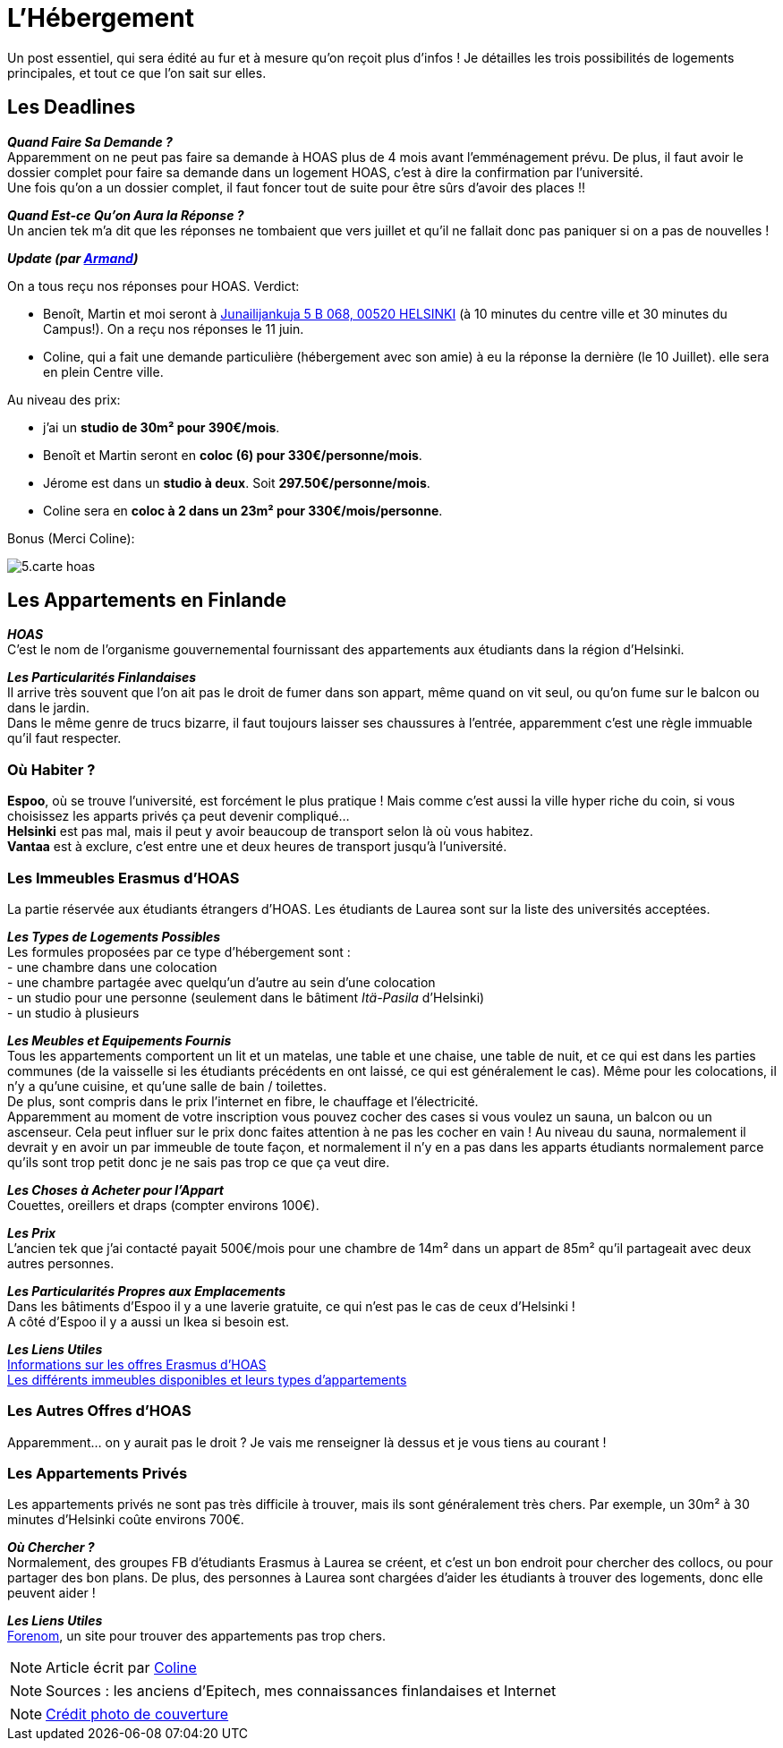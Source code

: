 = L'Hébergement
:hp-tags: Les tutos de Coleen, hébergement, appart, logement
:hp-image: https://TeksInHelsinki.github.com/images/article_covers/5.hebergement.jpg
:published_at: 2015-03-04


Un post essentiel, qui sera édité au fur et à mesure qu'on reçoit plus d'infos !
Je détailles les trois possibilités de logements principales, et tout ce que l'on sait sur elles.

== Les Deadlines

*_Quand Faire Sa Demande ?_* +
Apparemment on ne peut pas faire sa demande à HOAS plus de 4 mois avant l'emménagement prévu.
De plus, il faut avoir le dossier complet pour faire sa demande dans un logement HOAS, c'est à dire la confirmation par l'université. +
Une fois qu'on a un dossier complet, il faut foncer tout de suite pour être sûrs d'avoir des places !!

*_Quand Est-ce Qu'on Aura la Réponse ?_* +
Un ancien tek m'a dit que les réponses ne tombaient que vers juillet et qu'il ne fallait donc pas paniquer si on a pas de nouvelles !

====
*_Update (par link:https://github.com/ArmandDu[Armand])_*

On a tous reçu nos réponses pour HOAS. Verdict:

 - Benoît, Martin et moi seront à link:http://www.hoas.fi/www/hoaswww.nsf/sp?open&cid=estatekv&eid=104001[Junailijankuja 5 B 068, 00520 HELSINKI] (à 10 minutes du centre ville et 30 minutes du Campus!). On a reçu nos réponses le 11 juin.
 - Coline,  qui a fait une demande particulière (hébergement avec son amie) à eu la réponse la dernière (le 10 Juillet). elle sera en plein Centre ville.
 
Au niveau des prix:

- j'ai un *studio de 30m² pour 390€/mois*. 
- Benoît et Martin seront en *coloc (6) pour 330€/personne/mois*.
- Jérome est dans un *studio à deux*. Soit *297.50€/personne/mois*.
- Coline sera en *coloc à 2 dans un 23m² pour 330€/mois/personne*.

Bonus (Merci Coline):

image::https://TeksInHelsinki.github.com/images/article_images/5.carte_hoas.jpg[]
 
 
====

== Les Appartements en Finlande

*_HOAS_* +
C'est le nom de l'organisme gouvernemental fournissant des appartements aux étudiants dans la région d'Helsinki.

*_Les Particularités Finlandaises_* +
Il arrive très souvent que l'on ait pas le droit de fumer dans son appart, même quand on vit seul, ou qu'on fume sur le balcon ou dans le jardin. +
Dans le même genre de trucs bizarre, il faut toujours laisser ses chaussures à l'entrée, apparemment c'est une règle immuable qu'il faut respecter.

=== Où Habiter ?

*Espoo*, où se trouve l'université, est forcément le plus pratique ! Mais comme c'est aussi la ville hyper riche du coin, si vous choisissez les apparts privés ça peut devenir compliqué... +
*Helsinki* est pas mal, mais il peut y avoir beaucoup de transport selon là où vous habitez. +
*Vantaa* est à exclure, c'est entre une et deux heures de transport jusqu'à l'université.

=== Les Immeubles Erasmus d'HOAS

La partie réservée aux étudiants étrangers d'HOAS. Les étudiants de Laurea sont sur la liste des universités acceptées.

*_Les Types de Logements Possibles_* +
Les formules proposées par ce type d'hébergement sont : +
- une chambre dans une colocation +
- une chambre partagée avec quelqu'un d'autre au sein d'une colocation +
- un studio pour une personne (seulement dans le bâtiment _Itä-Pasila_ d'Helsinki) +
- un studio à plusieurs

*_Les Meubles et Equipements Fournis_* +
Tous les appartements comportent un lit et un matelas, une table et une chaise, une table de nuit, et ce qui est dans les parties communes (de la vaisselle si les étudiants précédents en ont laissé, ce qui est généralement le cas). Même pour les colocations, il n'y a qu'une cuisine, et qu'une salle de bain / toilettes. +
De plus, sont compris dans le prix l'internet en fibre, le chauffage et l'électricité. +
Apparemment au moment de votre inscription vous pouvez cocher des cases si vous voulez un sauna, un balcon ou un ascenseur. Cela peut influer sur le prix donc faites attention à ne pas les cocher en vain ! Au niveau du sauna, normalement il devrait y en avoir un par immeuble de toute façon, et normalement il n'y en a pas dans les apparts étudiants normalement parce qu'ils sont trop petit donc je ne sais pas trop ce que ça veut dire.

*_Les Choses à Acheter pour l'Appart_* +
Couettes, oreillers et draps (compter environs 100€).

*_Les Prix_* +
L'ancien tek que j'ai contacté payait 500€/mois pour une chambre de 14m² dans un appart de 85m² qu'il partageait avec deux autres personnes.

*_Les Particularités Propres aux Emplacements_* +
Dans les bâtiments d'Espoo il y a une laverie gratuite, ce qui n'est pas le cas de ceux d'Helsinki ! +
A côté d'Espoo il y a aussi un Ikea si besoin est.

*_Les Liens Utiles_* +
link:http://www.hoas.fi/www/hoaswww.nsf/sp3?open&cid=Content1082A[Informations sur les offres Erasmus d'HOAS] +
link:http://www.hoas.fi/www/hoaswww.nsf/sp2?Open&cid=ContentD7370-2[Les différents immeubles disponibles et leurs types d'appartements]

=== Les Autres Offres d'HOAS

Apparemment... on y aurait pas le droit ? Je vais me renseigner là dessus et je vous tiens au courant !

=== Les Appartements Privés

Les appartements privés ne sont pas très difficile à trouver, mais ils sont généralement très chers.
Par exemple, un 30m² à 30 minutes d'Helsinki coûte environs 700€.

*_Où Chercher ?_* +
Normalement, des groupes FB d'étudiants Erasmus à Laurea se créent, et c'est un bon endroit pour chercher des collocs, ou pour partager des bon plans.
De plus, des personnes à Laurea sont chargées d'aider les étudiants à trouver des logements, donc elle peuvent aider !


*_Les Liens Utiles_* +
link:http://forenom.fi/[Forenom], un site pour trouver des appartements pas trop chers.

NOTE: Article écrit par link:https://github.com/Lokenstein[Coline]

NOTE: Sources : les anciens d'Epitech, mes connaissances finlandaises et Internet

NOTE: link:http://www.swisspearl.com/projects/buildings/residential/residential-building-espoo/[Crédit photo de couverture]
